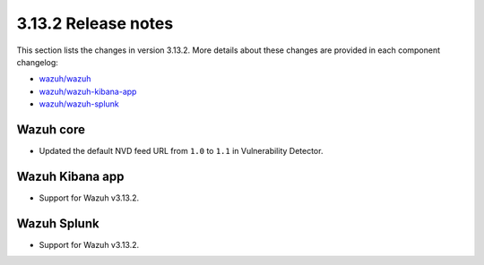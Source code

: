 .. Copyright (C) 2021 Wazuh, Inc.

.. _release_3_13_2:

3.13.2 Release notes
====================

This section lists the changes in version 3.13.2. More details about these changes are provided in each component changelog:

- `wazuh/wazuh <https://github.com/wazuh/wazuh/blob/v3.13.2/CHANGELOG.md>`_
- `wazuh/wazuh-kibana-app <https://github.com/wazuh/wazuh-kibana-app/blob/3.13.2-7.9.1/CHANGELOG.md>`_
- `wazuh/wazuh-splunk <https://github.com/wazuh/wazuh-splunk/blob/3.13-8.0/CHANGELOG.md>`_

Wazuh core
----------

- Updated the default NVD feed URL from ``1.0`` to ``1.1`` in Vulnerability Detector.

Wazuh Kibana app
----------------

- Support for Wazuh v3.13.2.

Wazuh Splunk
------------

- Support for Wazuh v3.13.2.
